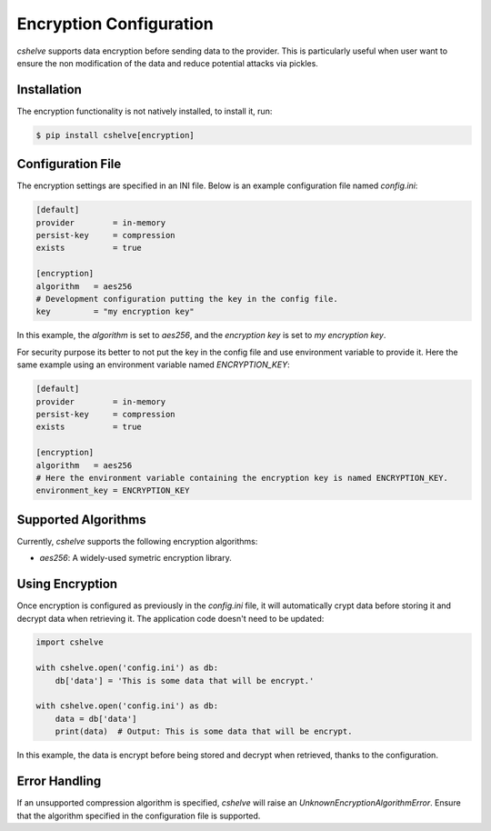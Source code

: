 Encryption Configuration
========================

*cshelve* supports data encryption before sending data to the provider.
This is particularly useful when user want to ensure the non modification of the data and reduce potential attacks via pickles.

Installation
############

The encryption functionality is not natively installed, to install it, run:

.. code-block:: console

    $ pip install cshelve[encryption]


Configuration File
##################

The encryption settings are specified in an INI file.
Below is an example configuration file named `config.ini`:

.. code-block:: ini

    [default]
    provider        = in-memory
    persist-key     = compression
    exists          = true

    [encryption]
    algorithm   = aes256
    # Development configuration putting the key in the config file.
    key         = "my encryption key"

In this example, the `algorithm` is set to `aes256`, and the `encryption key` is set to `my encryption key`.

For security purpose its better to not put the key in the config file and use environment variable to provide it.
Here the same example using an environment variable named `ENCRYPTION_KEY`:

.. code-block:: ini

    [default]
    provider        = in-memory
    persist-key     = compression
    exists          = true

    [encryption]
    algorithm   = aes256
    # Here the environment variable containing the encryption key is named ENCRYPTION_KEY.
    environment_key = ENCRYPTION_KEY


Supported Algorithms
#####################

Currently, *cshelve* supports the following encryption algorithms:

- `aes256`: A widely-used symetric encryption library.

Using Encryption
#################

Once encryption is configured as previously in the `config.ini` file, it will automatically crypt data before storing it and decrypt data when retrieving it.
The application code doesn't need to be updated:

.. code-block:: python

    import cshelve

    with cshelve.open('config.ini') as db:
        db['data'] = 'This is some data that will be encrypt.'

    with cshelve.open('config.ini') as db:
        data = db['data']
        print(data)  # Output: This is some data that will be encrypt.

In this example, the data is encrypt before being stored and decrypt when retrieved, thanks to the configuration.

Error Handling
##############

If an unsupported compression algorithm is specified, *cshelve* will raise an `UnknownEncryptionAlgorithmError`.
Ensure that the algorithm specified in the configuration file is supported.
